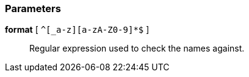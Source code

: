 === Parameters

*format* [ `+^[_a-z][a-zA-Z0-9]*$+` ]::
  Regular expression used to check the names against.

